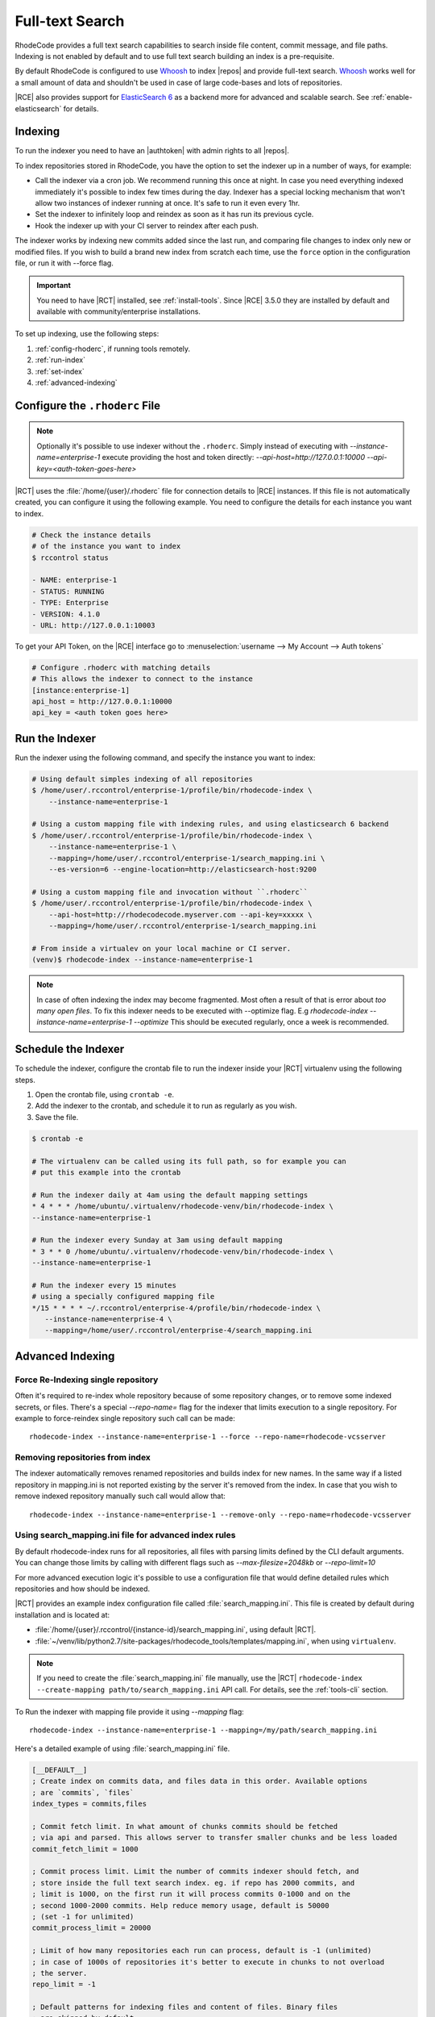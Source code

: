 .. _indexing-ref:

Full-text Search
----------------

RhodeCode provides a full text search capabilities to search inside file content,
commit message, and file paths. Indexing is not enabled by default and to use
full text search building an index is a pre-requisite.

By default RhodeCode is configured to use `Whoosh`_ to index |repos| and
provide full-text search. `Whoosh`_ works well for a small amount of data and
shouldn't be used in case of large code-bases and lots of repositories.

|RCE| also provides support for `ElasticSearch 6`_ as a backend more for advanced
and scalable search. See :ref:`enable-elasticsearch` for details.

Indexing
^^^^^^^^

To run the indexer you need to have an |authtoken| with admin rights to all |repos|.

To index repositories stored in RhodeCode, you have the option to set the indexer up in a
number of ways, for example:

* Call the indexer via a cron job. We recommend running this once at night.
  In case you need everything indexed immediately it's possible to index few
  times during the day. Indexer has a special locking mechanism that won't allow
  two instances of indexer running at once. It's safe to run it even every 1hr.
* Set the indexer to infinitely loop and reindex as soon as it has run its previous cycle.
* Hook the indexer up with your CI server to reindex after each push.

The indexer works by indexing new commits added since the last run, and comparing
file changes to index only new or modified files.
If you wish to build a brand new index from scratch each time, use the ``force``
option in the configuration file, or run it with --force flag.

.. important::

   You need to have |RCT| installed, see :ref:`install-tools`. Since |RCE|
   3.5.0 they are installed by default and available with community/enterprise installations.

To set up indexing, use the following steps:

1. :ref:`config-rhoderc`, if running tools remotely.
2. :ref:`run-index`
3. :ref:`set-index`
4. :ref:`advanced-indexing`

.. _config-rhoderc:

Configure the ``.rhoderc`` File
^^^^^^^^^^^^^^^^^^^^^^^^^^^^^^^

.. note::

    Optionally it's possible to use indexer without the ``.rhoderc``. Simply instead of
    executing with `--instance-name=enterprise-1` execute providing the host and token
    directly: `--api-host=http://127.0.0.1:10000 --api-key=<auth-token-goes-here>`


|RCT| uses the :file:`/home/{user}/.rhoderc` file for connection details
to |RCE| instances. If this file is not automatically created,
you can configure it using the following example. You need to configure the
details for each instance you want to index.

.. code-block:: bash

    # Check the instance details
    # of the instance you want to index
    $ rccontrol status

    - NAME: enterprise-1
    - STATUS: RUNNING
    - TYPE: Enterprise
    - VERSION: 4.1.0
    - URL: http://127.0.0.1:10003

To get your API Token, on the |RCE| interface go to
:menuselection:`username --> My Account --> Auth tokens`

.. code-block:: ini

    # Configure .rhoderc with matching details
    # This allows the indexer to connect to the instance
    [instance:enterprise-1]
    api_host = http://127.0.0.1:10000
    api_key = <auth token goes here>


.. _run-index:

Run the Indexer
^^^^^^^^^^^^^^^

Run the indexer using the following command, and specify the instance you want to index:

.. code-block:: bash

   # Using default simples indexing of all repositories
   $ /home/user/.rccontrol/enterprise-1/profile/bin/rhodecode-index \
       --instance-name=enterprise-1

   # Using a custom mapping file with indexing rules, and using elasticsearch 6 backend
   $ /home/user/.rccontrol/enterprise-1/profile/bin/rhodecode-index \
       --instance-name=enterprise-1 \
       --mapping=/home/user/.rccontrol/enterprise-1/search_mapping.ini \
       --es-version=6 --engine-location=http://elasticsearch-host:9200

   # Using a custom mapping file and invocation without ``.rhoderc``
   $ /home/user/.rccontrol/enterprise-1/profile/bin/rhodecode-index \
       --api-host=http://rhodecodecode.myserver.com --api-key=xxxxx \
       --mapping=/home/user/.rccontrol/enterprise-1/search_mapping.ini

   # From inside a virtualev on your local machine or CI server.
   (venv)$ rhodecode-index --instance-name=enterprise-1


.. note::

   In case of often indexing the index may become fragmented. Most often a result of that
   is error about `too many open files`. To fix this indexer needs to be executed with
   --optimize flag. E.g `rhodecode-index --instance-name=enterprise-1 --optimize`
   This should be executed regularly, once a week is recommended.


.. _set-index:

Schedule the Indexer
^^^^^^^^^^^^^^^^^^^^

To schedule the indexer, configure the crontab file to run the indexer inside
your |RCT| virtualenv using the following steps.

1. Open the crontab file, using ``crontab -e``.
2. Add the indexer to the crontab, and schedule it to run as regularly as you
   wish.
3. Save the file.

.. code-block:: bash

    $ crontab -e

    # The virtualenv can be called using its full path, so for example you can
    # put this example into the crontab

    # Run the indexer daily at 4am using the default mapping settings
    * 4 * * * /home/ubuntu/.virtualenv/rhodecode-venv/bin/rhodecode-index \
    --instance-name=enterprise-1

    # Run the indexer every Sunday at 3am using default mapping
    * 3 * * 0 /home/ubuntu/.virtualenv/rhodecode-venv/bin/rhodecode-index \
    --instance-name=enterprise-1

    # Run the indexer every 15 minutes
    # using a specially configured mapping file
    */15 * * * * ~/.rccontrol/enterprise-4/profile/bin/rhodecode-index \
       --instance-name=enterprise-4 \
       --mapping=/home/user/.rccontrol/enterprise-4/search_mapping.ini

.. _advanced-indexing:

Advanced Indexing
^^^^^^^^^^^^^^^^^


Force Re-Indexing single repository
+++++++++++++++++++++++++++++++++++

Often it's required to re-index whole repository because of some repository changes,
or to remove some indexed secrets, or files. There's a special `--repo-name=` flag
for the indexer that limits execution to a single repository. For example to force-reindex
single repository such call can be made::

    rhodecode-index --instance-name=enterprise-1 --force --repo-name=rhodecode-vcsserver


Removing repositories from index
++++++++++++++++++++++++++++++++

The indexer automatically removes renamed repositories and builds index for new names.
In the same way if a listed repository in mapping.ini is not reported existing by the
server it's removed from the index.
In case that you wish to remove indexed repository manually such call would allow that::

    rhodecode-index --instance-name=enterprise-1 --remove-only --repo-name=rhodecode-vcsserver


Using search_mapping.ini file for advanced index rules
++++++++++++++++++++++++++++++++++++++++++++++++++++++

By default rhodecode-index runs for all repositories, all files with parsing limits
defined by the CLI default arguments. You can change those limits by calling with
different flags such as `--max-filesize=2048kb` or `--repo-limit=10`

For more advanced execution logic it's possible to use a configuration file that
would define detailed rules which repositories and how should be indexed.

|RCT| provides an example index configuration file called :file:`search_mapping.ini`.
This file is created by default during installation and is located at:

* :file:`/home/{user}/.rccontrol/{instance-id}/search_mapping.ini`, using default |RCT|.
* :file:`~/venv/lib/python2.7/site-packages/rhodecode_tools/templates/mapping.ini`,
  when using ``virtualenv``.

.. note::

    If you need to create the :file:`search_mapping.ini` file manually, use the |RCT|
    ``rhodecode-index --create-mapping path/to/search_mapping.ini`` API call.
    For details, see the :ref:`tools-cli` section.

To Run the indexer with mapping file provide it using `--mapping` flag::

    rhodecode-index --instance-name=enterprise-1 --mapping=/my/path/search_mapping.ini


Here's a detailed example of using :file:`search_mapping.ini` file.

.. code-block:: ini

    [__DEFAULT__]
    ; Create index on commits data, and files data in this order. Available options
    ; are `commits`, `files`
    index_types = commits,files

    ; Commit fetch limit. In what amount of chunks commits should be fetched
    ; via api and parsed. This allows server to transfer smaller chunks and be less loaded
    commit_fetch_limit = 1000

    ; Commit process limit. Limit the number of commits indexer should fetch, and
    ; store inside the full text search index. eg. if repo has 2000 commits, and
    ; limit is 1000, on the first run it will process commits 0-1000 and on the
    ; second 1000-2000 commits. Help reduce memory usage, default is 50000
    ; (set -1 for unlimited)
    commit_process_limit = 20000

    ; Limit of how many repositories each run can process, default is -1 (unlimited)
    ; in case of 1000s of repositories it's better to execute in chunks to not overload
    ; the server.
    repo_limit = -1

    ; Default patterns for indexing files and content of files. Binary files
    ; are skipped by default.

    ; Add to index those comma separated files; globs syntax
    ; e.g index_files = *.py, *.c, *.h, *.js
    index_files = *,

    ; Do not add to index those comma separated files, this excludes
    ; both search by name and content; globs syntax
    ; e.g index_files = *.key, *.sql, *.xml, *.pem, *.crt
    skip_files = ,

    ; Add to index content of those comma separated files; globs syntax
    ; e.g index_files = *.h, *.obj
    index_files_content = *,

    ; Do not add to index content of those comma separated files; globs syntax
    ; Binary files are not indexed by default.
    ; e.g index_files = *.min.js, *.xml, *.dump, *.log, *.dump
    skip_files_content = ,

    ; Force rebuilding an index from scratch. Each repository will be rebuild from
    ; scratch with a global flag. Use --repo-name=NAME --force to rebuild single repo
    force = false

    ; maximum file size that indexer will use, files above that limit are not going
    ; to have they content indexed.
    ; Possible options are KB (kilobytes), MB (megabytes), eg 1MB or 1024KB
    max_filesize = 10MB


    [__INDEX_RULES__]
    ; Ordered match rules for repositories. A list of all repositories will be fetched
    ; using API and this list will be filtered using those rules.
    ; Syntax for entry: `glob_pattern_OR_full_repo_name = 0 OR 1` where 0=exclude, 1=include
    ; When this ordered list is traversed first match will return the include/exclude marker
    ; For example:
    ;    upstream/binary_repo = 0
    ;    upstream/subrepo/xml_files = 0
    ;    upstream/* = 1
    ;    special-repo = 1
    ;    * = 0
    ; This will index all repositories under upstream/*, but skip upstream/binary_repo
    ; and upstream/sub_repo/xml_files, last * = 0 means skip all other matches


    ; == EXPLICIT REPOSITORY INDEXING ==
    ; If defined this will skip using __INDEX_RULES__, and will not use API to fetch
    ; list of repositories, it will explicitly take names defined with [NAME] format and
    ; try to build the index, to build index just for repo_name_1 and special-repo use:
    ;    [repo_name_1]
    ;    [special-repo]

    ; == PER REPOSITORY CONFIGURATION ==
    ; This allows overriding the global configuration per repository.
    ; example to set specific file limit, and skip certain files for repository special-repo
    ; the CLI flags doesn't override the conf settings.
    ;    [conf:special-repo]
    ;    max_filesize = 5mb
    ;    skip_files = *.xml, *.sql



In case of 1000s of repositories it can be tricky to write the include/exclude rules at first.
There's a special flag to test the mapping file rules and list repositories that would
be indexed. Run the indexer with `--show-matched-repos` to list only the
match repositories defined in .ini file rules::

    rhodecode-index --instance-name=enterprise-1 --show-matched-repos --mapping=/my/path/search_mapping.ini


.. _enable-elasticsearch:

Enabling ElasticSearch
^^^^^^^^^^^^^^^^^^^^^^

ElasticSearch is available in EE edition only. It provides much scalable and more advanced
search capabilities. While Whoosh is fine for upto 1-2GB of data, beyond that amount it
starts slowing down, and can cause other problems.
New ElasticSearch 6 also provides much more advanced query language.
It allows advanced filtering by file paths, extensions, use OR statements, ranges etc.
Please check query language examples in the search field for some advanced query language usage.


1. Open the :file:`rhodecode.ini` file for the instance you wish to edit. The
   default location is
   :file:`home/{user}/.rccontrol/{instance-id}/rhodecode.ini`
2. Find the search configuration section:

.. code-block:: ini

    ###################################
    ## SEARCH INDEXING CONFIGURATION ##
    ###################################

    search.module = rhodecode.lib.index.whoosh
    search.location = %(here)s/data/index

and change it to:

.. code-block:: ini

    search.module = rc_elasticsearch
    search.location = http://localhost:9200
    ## specify Elastic Search version, 6 for latest or 2 for legacy
    search.es_version = 6

where ``search.location`` points to the ElasticSearch server
by default running on port 9200.

Index invocation also needs change. Please provide --es-version= and
--engine-location= parameters to define ElasticSearch server location and it's version.
For example::

    rhodecode-index --instace-name=enterprise-1 --es-version=6 --engine-location=http://localhost:9200


.. _Whoosh: https://pypi.python.org/pypi/Whoosh/
.. _ElasticSearch 6: https://www.elastic.co/
